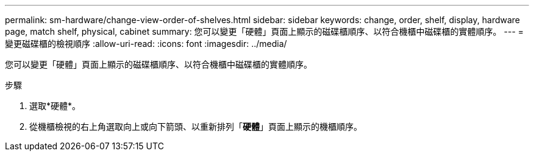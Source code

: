 ---
permalink: sm-hardware/change-view-order-of-shelves.html 
sidebar: sidebar 
keywords: change, order, shelf, display, hardware page, match shelf, physical, cabinet 
summary: 您可以變更「硬體」頁面上顯示的磁碟櫃順序、以符合機櫃中磁碟櫃的實體順序。 
---
= 變更磁碟櫃的檢視順序
:allow-uri-read: 
:icons: font
:imagesdir: ../media/


[role="lead"]
您可以變更「硬體」頁面上顯示的磁碟櫃順序、以符合機櫃中磁碟櫃的實體順序。

.步驟
. 選取*硬體*。
. 從機櫃檢視的右上角選取向上或向下箭頭、以重新排列「*硬體*」頁面上顯示的機櫃順序。

